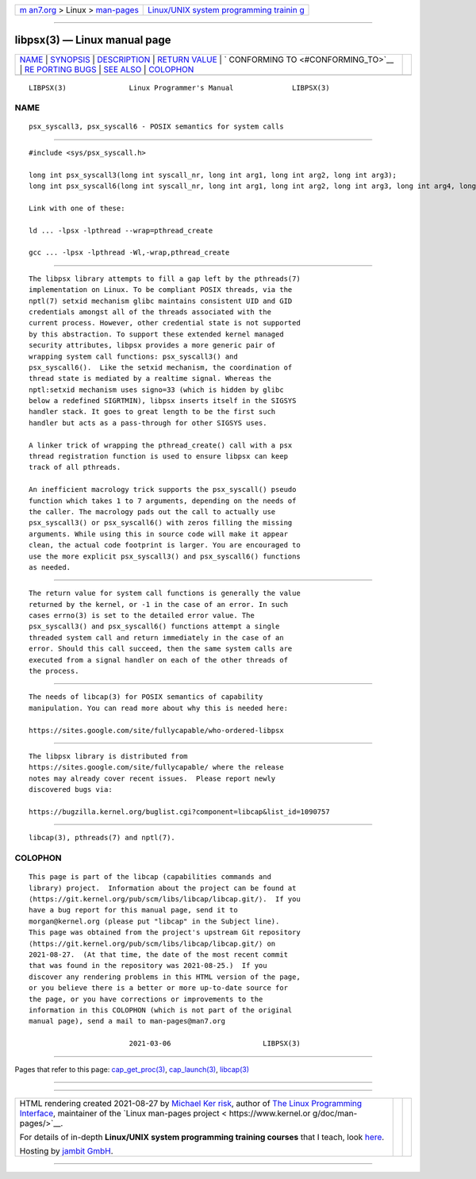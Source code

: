 .. container:: page-top

.. container:: nav-bar

   +----------------------------------+----------------------------------+
   | `m                               | `Linux/UNIX system programming   |
   | an7.org <../../../index.html>`__ | trainin                          |
   | > Linux >                        | g <http://man7.org/training/>`__ |
   | `man-pages <../index.html>`__    |                                  |
   +----------------------------------+----------------------------------+

--------------

libpsx(3) — Linux manual page
=============================

+-----------------------------------+-----------------------------------+
| `NAME <#NAME>`__ \|               |                                   |
| `SYNOPSIS <#SYNOPSIS>`__ \|       |                                   |
| `DESCRIPTION <#DESCRIPTION>`__ \| |                                   |
| `RETURN VALUE <#RETURN_VALUE>`__  |                                   |
| \|                                |                                   |
| `                                 |                                   |
| CONFORMING TO <#CONFORMING_TO>`__ |                                   |
| \|                                |                                   |
| `RE                               |                                   |
| PORTING BUGS <#REPORTING_BUGS>`__ |                                   |
| \| `SEE ALSO <#SEE_ALSO>`__ \|    |                                   |
| `COLOPHON <#COLOPHON>`__          |                                   |
+-----------------------------------+-----------------------------------+
| .. container:: man-search-box     |                                   |
+-----------------------------------+-----------------------------------+

::

   LIBPSX(3)               Linux Programmer's Manual              LIBPSX(3)

NAME
-------------------------------------------------

::

          psx_syscall3, psx_syscall6 - POSIX semantics for system calls


---------------------------------------------------------

::

          #include <sys/psx_syscall.h>

          long int psx_syscall3(long int syscall_nr, long int arg1, long int arg2, long int arg3);
          long int psx_syscall6(long int syscall_nr, long int arg1, long int arg2, long int arg3, long int arg4, long int arg5, long int arg6);

          Link with one of these:

          ld ... -lpsx -lpthread --wrap=pthread_create

          gcc ... -lpsx -lpthread -Wl,-wrap,pthread_create


---------------------------------------------------------------

::

          The libpsx library attempts to fill a gap left by the pthreads(7)
          implementation on Linux. To be compliant POSIX threads, via the
          nptl(7) setxid mechanism glibc maintains consistent UID and GID
          credentials amongst all of the threads associated with the
          current process. However, other credential state is not supported
          by this abstraction. To support these extended kernel managed
          security attributes, libpsx provides a more generic pair of
          wrapping system call functions: psx_syscall3() and
          psx_syscall6().  Like the setxid mechanism, the coordination of
          thread state is mediated by a realtime signal. Whereas the
          nptl:setxid mechanism uses signo=33 (which is hidden by glibc
          below a redefined SIGRTMIN), libpsx inserts itself in the SIGSYS
          handler stack. It goes to great length to be the first such
          handler but acts as a pass-through for other SIGSYS uses.

          A linker trick of wrapping the pthread_create() call with a psx
          thread registration function is used to ensure libpsx can keep
          track of all pthreads.

          An inefficient macrology trick supports the psx_syscall() pseudo
          function which takes 1 to 7 arguments, depending on the needs of
          the caller. The macrology pads out the call to actually use
          psx_syscall3() or psx_syscall6() with zeros filling the missing
          arguments. While using this in source code will make it appear
          clean, the actual code footprint is larger. You are encouraged to
          use the more explicit psx_syscall3() and psx_syscall6() functions
          as needed.


-----------------------------------------------------------------

::

          The return value for system call functions is generally the value
          returned by the kernel, or -1 in the case of an error. In such
          cases errno(3) is set to the detailed error value. The
          psx_syscall3() and psx_syscall6() functions attempt a single
          threaded system call and return immediately in the case of an
          error. Should this call succeed, then the same system calls are
          executed from a signal handler on each of the other threads of
          the process.


-------------------------------------------------------------------

::

          The needs of libcap(3) for POSIX semantics of capability
          manipulation. You can read more about why this is needed here:

          https://sites.google.com/site/fullycapable/who-ordered-libpsx


---------------------------------------------------------------------

::

          The libpsx library is distributed from
          https://sites.google.com/site/fullycapable/ where the release
          notes may already cover recent issues.  Please report newly
          discovered bugs via:

          https://bugzilla.kernel.org/buglist.cgi?component=libcap&list_id=1090757


---------------------------------------------------------

::

          libcap(3), pthreads(7) and nptl(7).

COLOPHON
---------------------------------------------------------

::

          This page is part of the libcap (capabilities commands and
          library) project.  Information about the project can be found at
          ⟨https://git.kernel.org/pub/scm/libs/libcap/libcap.git/⟩.  If you
          have a bug report for this manual page, send it to
          morgan@kernel.org (please put "libcap" in the Subject line).
          This page was obtained from the project's upstream Git repository
          ⟨https://git.kernel.org/pub/scm/libs/libcap/libcap.git/⟩ on
          2021-08-27.  (At that time, the date of the most recent commit
          that was found in the repository was 2021-08-25.)  If you
          discover any rendering problems in this HTML version of the page,
          or you believe there is a better or more up-to-date source for
          the page, or you have corrections or improvements to the
          information in this COLOPHON (which is not part of the original
          manual page), send a mail to man-pages@man7.org

                                  2021-03-06                      LIBPSX(3)

--------------

Pages that refer to this page:
`cap_get_proc(3) <../man3/cap_get_proc.3.html>`__, 
`cap_launch(3) <../man3/cap_launch.3.html>`__, 
`libcap(3) <../man3/libcap.3.html>`__

--------------

--------------

.. container:: footer

   +-----------------------+-----------------------+-----------------------+
   | HTML rendering        |                       | |Cover of TLPI|       |
   | created 2021-08-27 by |                       |                       |
   | `Michael              |                       |                       |
   | Ker                   |                       |                       |
   | risk <https://man7.or |                       |                       |
   | g/mtk/index.html>`__, |                       |                       |
   | author of `The Linux  |                       |                       |
   | Programming           |                       |                       |
   | Interface <https:     |                       |                       |
   | //man7.org/tlpi/>`__, |                       |                       |
   | maintainer of the     |                       |                       |
   | `Linux man-pages      |                       |                       |
   | project <             |                       |                       |
   | https://www.kernel.or |                       |                       |
   | g/doc/man-pages/>`__. |                       |                       |
   |                       |                       |                       |
   | For details of        |                       |                       |
   | in-depth **Linux/UNIX |                       |                       |
   | system programming    |                       |                       |
   | training courses**    |                       |                       |
   | that I teach, look    |                       |                       |
   | `here <https://ma     |                       |                       |
   | n7.org/training/>`__. |                       |                       |
   |                       |                       |                       |
   | Hosting by `jambit    |                       |                       |
   | GmbH                  |                       |                       |
   | <https://www.jambit.c |                       |                       |
   | om/index_en.html>`__. |                       |                       |
   +-----------------------+-----------------------+-----------------------+

--------------

.. container:: statcounter

   |Web Analytics Made Easy - StatCounter|

.. |Cover of TLPI| image:: https://man7.org/tlpi/cover/TLPI-front-cover-vsmall.png
   :target: https://man7.org/tlpi/
.. |Web Analytics Made Easy - StatCounter| image:: https://c.statcounter.com/7422636/0/9b6714ff/1/
   :class: statcounter
   :target: https://statcounter.com/
